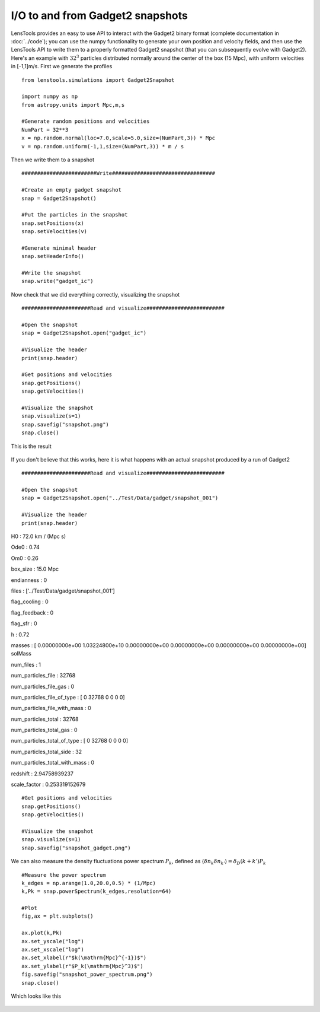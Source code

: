 I/O to and from Gadget2 snapshots
=================================

LensTools provides an easy to use API to interact with the Gadget2 binary format (complete documentation in :doc:`../code`); you can use the numpy functionality to generate your own position and velocity fields, and then use the LensTools API to write them to a properly formatted Gadget2 snapshot (that you can subsequently evolve with Gadget2). Here's an example with :math:`32^3` particles distributed normally around the center of the box (15 Mpc), with uniform velocities in [-1,1]m/s. First we generate the profiles 

::
	
	from lenstools.simulations import Gadget2Snapshot

	import numpy as np
	from astropy.units import Mpc,m,s

	#Generate random positions and velocities
	NumPart = 32**3
	x = np.random.normal(loc=7.0,scale=5.0,size=(NumPart,3)) * Mpc
	v = np.random.uniform(-1,1,size=(NumPart,3)) * m / s


Then we write them to a snapshot 

::

	########################Write#################################

	#Create an empty gadget snapshot
	snap = Gadget2Snapshot()

	#Put the particles in the snapshot
	snap.setPositions(x)
	snap.setVelocities(v)

	#Generate minimal header
	snap.setHeaderInfo()

	#Write the snapshot
	snap.write("gadget_ic")

Now check that we did everything correctly, visualizing the snapshot 

::

	######################Read and visualize#########################

	#Open the snapshot
	snap = Gadget2Snapshot.open("gadget_ic")

	#Visualize the header
	print(snap.header)

	#Get positions and velocities
	snap.getPositions()
	snap.getVelocities()

	#Visualize the snapshot
	snap.visualize(s=1)
	snap.savefig("snapshot.png")
	snap.close()

This is the result 

.. figure:: ../../../examples/snapshot.png

If you don't believe that this works, here it is what happens with an actual snapshot produced by a run of Gadget2

::


	######################Read and visualize#########################

	#Open the snapshot
	snap = Gadget2Snapshot.open("../Test/Data/gadget/snapshot_001")

	#Visualize the header
	print(snap.header)

H0 : 72.0 km / (Mpc s) 

Ode0 : 0.74 

Om0 : 0.26 

box_size : 15.0 Mpc 

endianness : 0 

files : ['../Test/Data/gadget/snapshot_001'] 

flag_cooling : 0 

flag_feedback : 0 

flag_sfr : 0 

h : 0.72 

masses : [  0.00000000e+00   1.03224800e+10   0.00000000e+00   0.00000000e+00 0.00000000e+00   0.00000000e+00] solMass

num_files : 1 

num_particles_file : 32768 

num_particles_file_gas : 0 

num_particles_file_of_type : [    0 32768     0     0     0     0]

num_particles_file_with_mass : 0 

num_particles_total : 32768 

num_particles_total_gas : 0 

num_particles_total_of_type : [    0 32768     0     0     0     0]

num_particles_total_side : 32 

num_particles_total_with_mass : 0 

redshift : 2.94758939237 

scale_factor : 0.253319152679 

::

	#Get positions and velocities
	snap.getPositions()
	snap.getVelocities()

	#Visualize the snapshot
	snap.visualize(s=1)
	snap.savefig("snapshot_gadget.png")

.. figure:: ../../../examples/snapshot_gadget.png

We can also measure the density fluctuations power spectrum :math:`P_k`, defined as :math:`\langle \delta n_k \delta n_{k'} \rangle = \delta_D(k+k')P_k`

::

	#Measure the power spectrum
	k_edges = np.arange(1.0,20.0,0.5) * (1/Mpc)
	k,Pk = snap.powerSpectrum(k_edges,resolution=64)

	#Plot
	fig,ax = plt.subplots() 

	ax.plot(k,Pk)
	ax.set_yscale("log")
	ax.set_xscale("log")
	ax.set_xlabel(r"$k(\mathrm{Mpc}^{-1})$")
	ax.set_ylabel(r"$P_k(\mathrm{Mpc}^3)$")
	fig.savefig("snapshot_power_spectrum.png")
	snap.close()

Which looks like this 

.. figure:: ../../../examples/snapshot_power_spectrum.png
